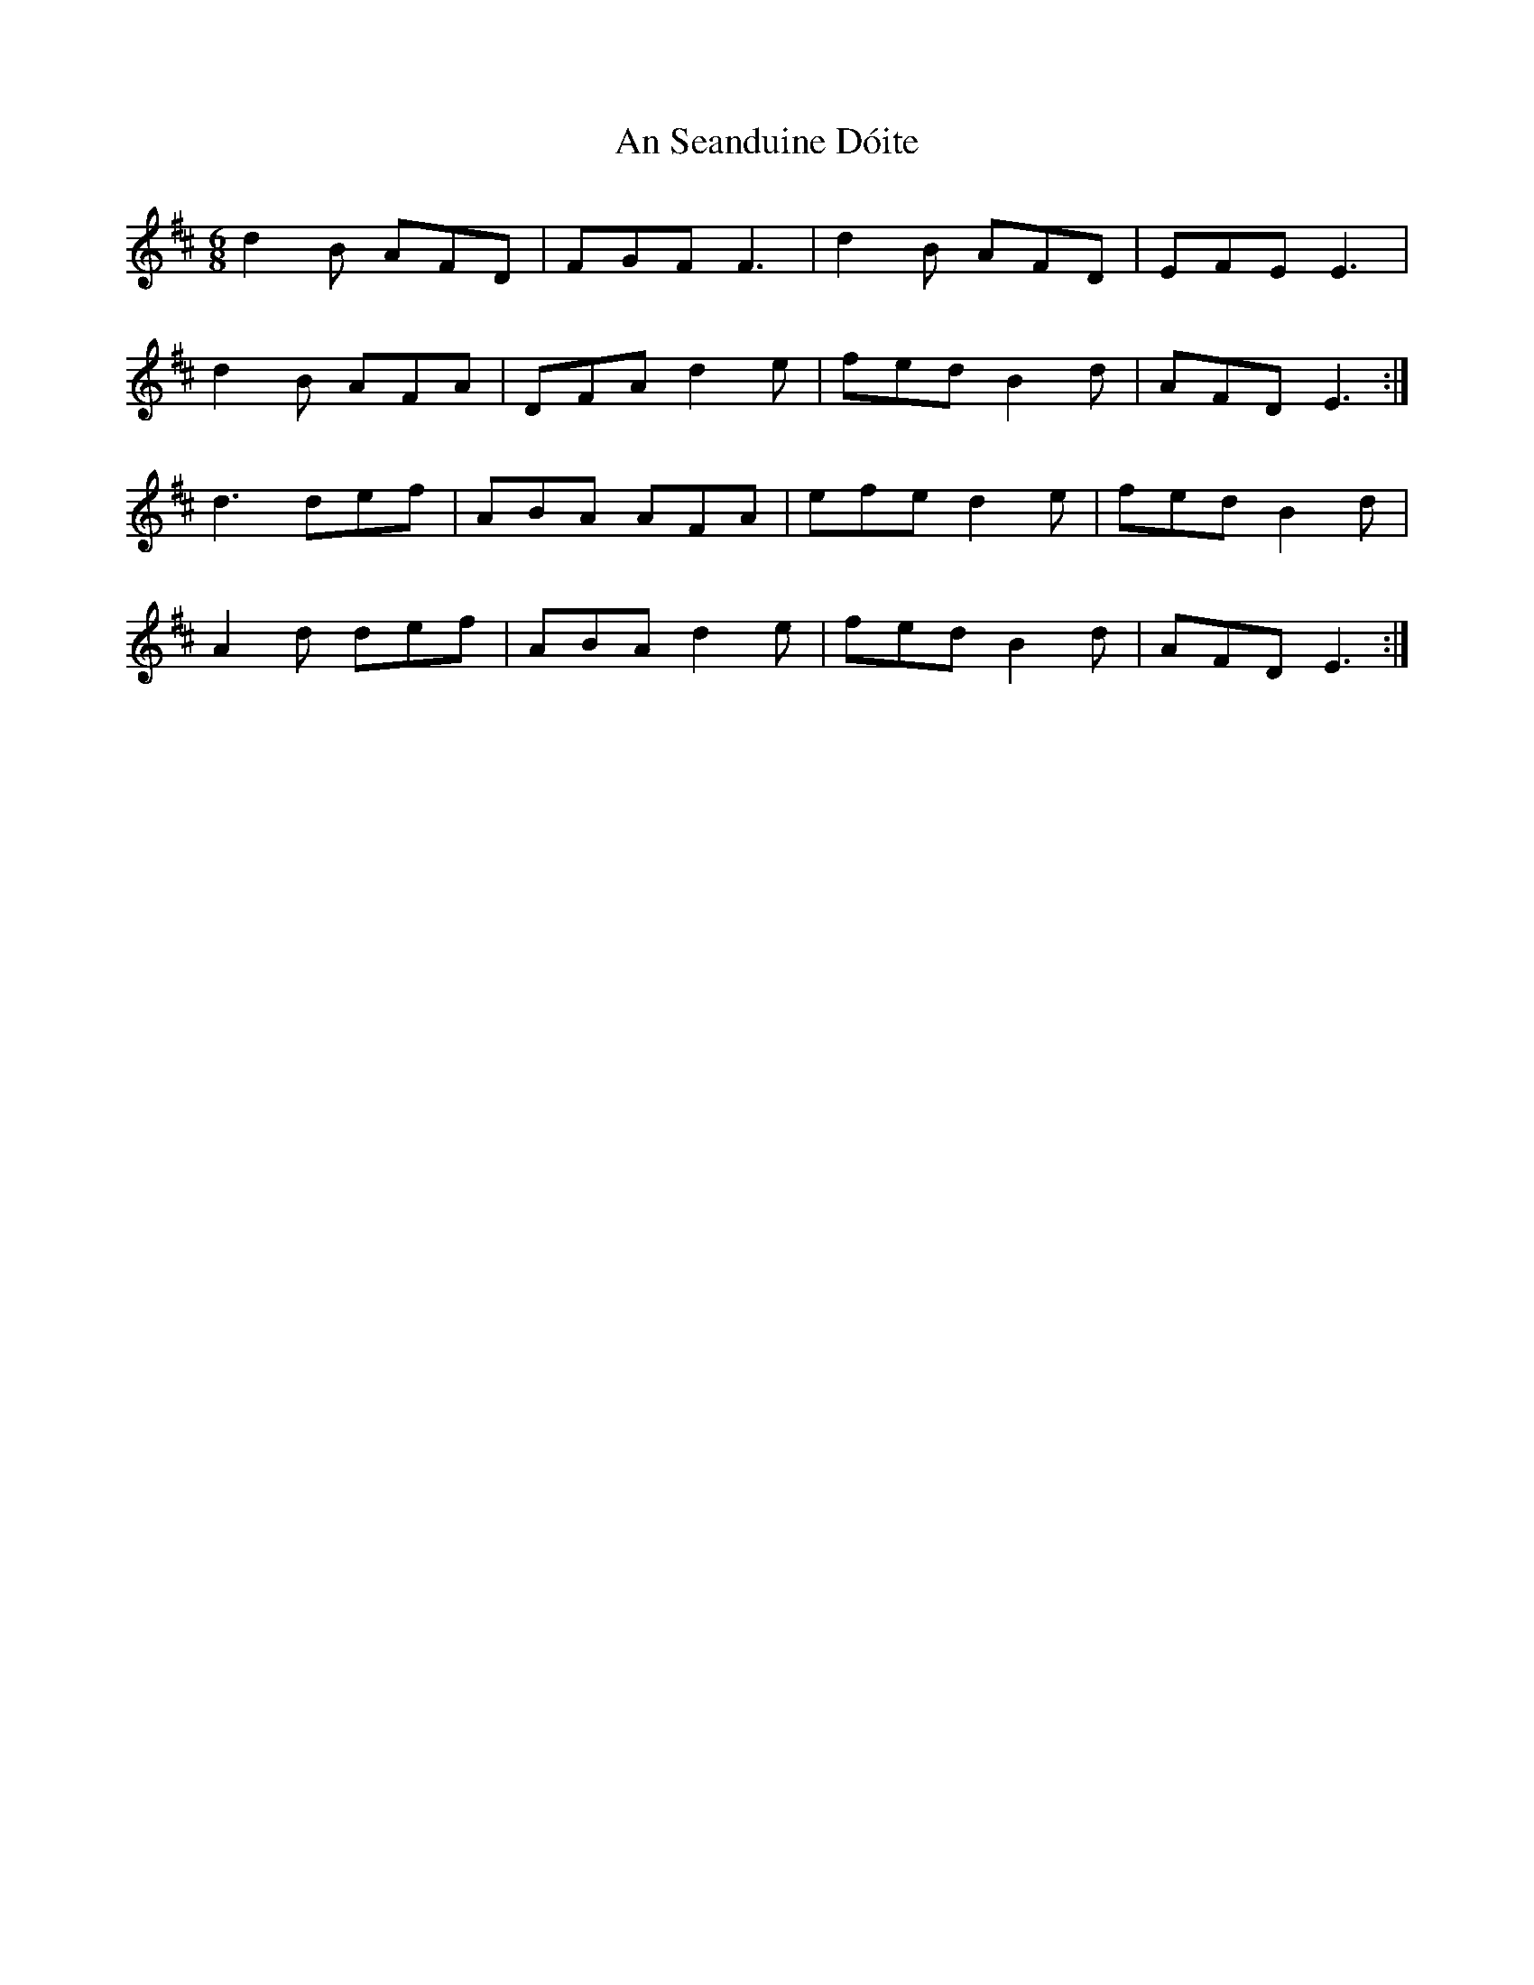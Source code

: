 X: 1385
T: An Seanduine Dóite
R: jig
M: 6/8
K: Dmajor
d2B AFD|FGF F3|d2B AFD|EFE E3|
d2B AFA|DFA d2e|fed B2d|AFD E3:|
d3 def|ABA AFA|efe d2e|fed B2d|
A2d def|ABA d2e|fed B2d|AFD E3:|

